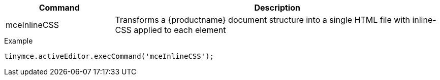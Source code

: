 // mostly-blind guesswork.
// This assumes the command exists.
// And it further assumes this is how the command works.

[cols="1,3",options="header"]
|===
|Command |Description
|mceInlineCSS |Transforms a {productname} document structure into a single HTML file with inline-CSS applied to each element
|===

.Example
[source,js]
----
tinymce.activeEditor.execCommand('mceInlineCSS');
----

